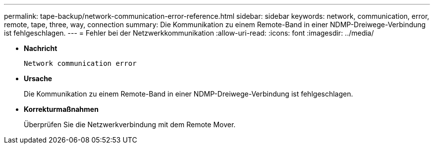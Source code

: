 ---
permalink: tape-backup/network-communication-error-reference.html 
sidebar: sidebar 
keywords: network, communication, error, remote, tape, three, way, connection 
summary: Die Kommunikation zu einem Remote-Band in einer NDMP-Dreiwege-Verbindung ist fehlgeschlagen. 
---
= Fehler bei der Netzwerkkommunikation
:allow-uri-read: 
:icons: font
:imagesdir: ../media/


[role="lead"]
* *Nachricht*
+
`Network communication error`

* *Ursache*
+
Die Kommunikation zu einem Remote-Band in einer NDMP-Dreiwege-Verbindung ist fehlgeschlagen.

* *Korrekturmaßnahmen*
+
Überprüfen Sie die Netzwerkverbindung mit dem Remote Mover.


